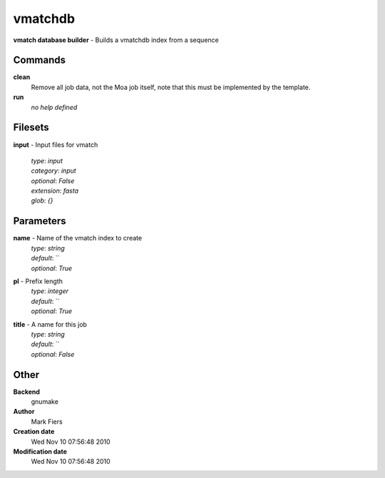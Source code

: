 vmatchdb
------------------------------------------------

**vmatch database builder** - Builds a vmatchdb index from a sequence

Commands
~~~~~~~~

**clean**
  Remove all job data, not the Moa job itself, note that this must be implemented by the template.


**run**
  *no help defined*





Filesets
~~~~~~~~




**input** - Input files for vmatch

  | *type*: `input`
  | *category*: `input`
  | *optional*: `False`
  | *extension*: `fasta`
  | *glob*: `{}`






Parameters
~~~~~~~~~~



**name** - Name of the vmatch index to create
  | *type*: `string`
  | *default*: ``
  | *optional*: `True`



**pl** - Prefix length
  | *type*: `integer`
  | *default*: ``
  | *optional*: `True`



**title** - A name for this job
  | *type*: `string`
  | *default*: ``
  | *optional*: `False`



Other
~~~~~

**Backend**
  gnumake
**Author**
  Mark Fiers
**Creation date**
  Wed Nov 10 07:56:48 2010
**Modification date**
  Wed Nov 10 07:56:48 2010



